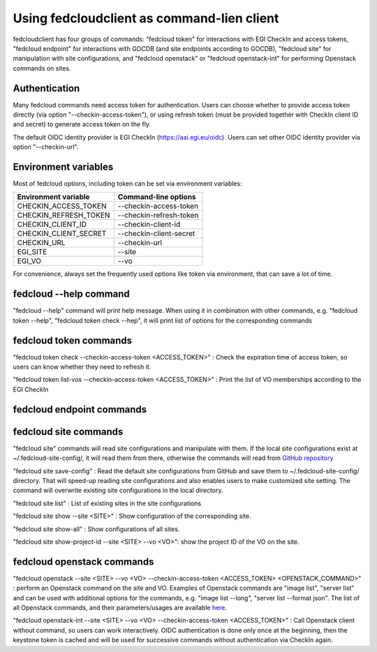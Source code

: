 Using fedcloudclient as command-lien client
===========================================

fedcloudclient has four groups of commands: "fedcloud token" for interactions with EGI CheckIn and access tokens,
"fedcloud endpoint" for interactions with GOCDB (and site endpoints according to GOCDB), "fedcloud site" for
manipulation with site configurations, and "fedcloud openstack" or "fedcloud openstack-int" for performing
Openstack commands on sites.

Authentication
**************

Many fedcloud commands need access token for authentication. Users can choose whether to provide access token
directly (via option "--checkin-access-token"), or using refresh token (must be provided together with
CheckIn client ID and secret) to generate access token on the fly.

The default OIDC identity provider is EGI CheckIn (https://aai.egi.eu/oidc). Users can set other OIDC identity
provider via option "--checkin-url".

Environment variables
********************

Most of fedcloud options, including token can be set via environment variables:

+-----------------------------+---------------------------------+
|     Environment variable    |   Command-line options          |
+=============================+=================================+
|    CHECKIN_ACCESS_TOKEN     |   --checkin-access-token        |
+-----------------------------+---------------------------------+
|    CHECKIN_REFRESH_TOKEN    |   --checkin-refresh-token       |
+-----------------------------+---------------------------------+
|    CHECKIN_CLIENT_ID        |   --checkin-client-id           |
+-----------------------------+---------------------------------+
|    CHECKIN_CLIENT_SECRET    |   --checkin-client-secret       |
+-----------------------------+---------------------------------+
|    CHECKIN_URL              |   --checkin-url                 |
+-----------------------------+---------------------------------+
|    EGI_SITE                 |   --site                        |
+-----------------------------+---------------------------------+
|    EGI_VO                   |   --vo                          |
+-----------------------------+---------------------------------+

For convenience, always set the frequently used options like token via environment, that can save a lot of time.

fedcloud --help command
***********************

"fedcloud --help" command will print help message. When using it in combination with other
commands, e.g. "fedcloud token --help", "fedcloud token check --hep", it will print list of options for the
corresponding commands

fedcloud token commands
***********************

"fedcloud token check --checkin-access-token <ACCESS_TOKEN>" : Check the expiration time of access token, so users can know whether
they need to refresh it.

"fedcloud token list-vos --checkin-access-token <ACCESS_TOKEN>" : Print the list of VO memberships according to the EGI CheckIn

fedcloud endpoint commands
**************************





fedcloud site commands
**********************
"fedcloud site" commands will read site configurations and manipulate with them. If the local site configurations exist
at ~/.fedcloud-site-config/, it will read them from there, otherwise the commands will read from `GitHub repository
<https://github.com/EGI-Foundation/fedcloud-catchall-operations/tree/master/sites>`_

"fedcloud site save-config" : Read the default site configurations from GitHub
and save them to ~/.fedcloud-site-config/ directory. That will speed-up reading site configurations and also enables
users to make customized site setting. The command will overwrite existing site configurations in the local directory.

"fedcloud site list" : List of existing sites in the site configurations

"fedcloud site show --site <SITE>" : Show configuration of the corresponding site.

"fedcloud site show-all" : Show configurations of all sites.

"fedcloud site show-project-id --site <SITE> --vo <VO>": show the project ID of the VO on the site.

fedcloud openstack commands
***************************

"fedcloud openstack --site <SITE> --vo <VO> --checkin-access-token <ACCESS_TOKEN> <OPENSTACK_COMMAND>" : perform an
Openstack command on the site and VO. Examples of Openstack commands are "image list", "server list" and can be used
with additional options for the commands, e.g. "image list --long", "server list --format json". The list of all
Openstack commands, and their parameters/usages are available
`here <https://docs.openstack.org/python-openstackclient/latest/cli/command-list.html>`_.

"fedcloud openstack-int --site <SITE> --vo <VO> --checkin-access-token <ACCESS_TOKEN>" : Call Openstack client without
command, so users can work interactively. OIDC authentication is done only once at the beginning, then the keystone
token is cached and will be used for successive commands without authentication via CheckIn again.



